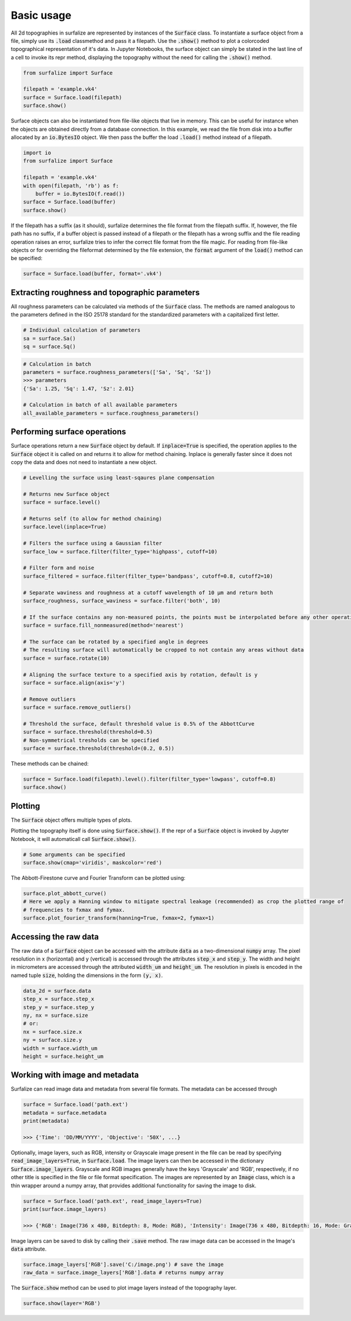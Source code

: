 .. default-role:: code

===========
Basic usage
===========

All 2d topographies in surfalize are represented by instances of the `Surface` class. To instantiate a surface object
from a file, simply use its `.load` classmethod and pass it a filepath. Use the `.show()` method to plot a colorcoded
topographical representation of it's data. In Jupyter Notebooks, the surface object can simply be stated in the last
line of a cell to invoke its repr method, displaying the topography without the need for calling the `.show()` method.

.. code:: python

    from surfalize import Surface

    filepath = 'example.vk4'
    surface = Surface.load(filepath)
    surface.show()

Surface objects can also be instantiated from file-like objects that live in memory. This can be useful for instance
when the objects are obtained directly from a database connection. In this example, we read the file from disk into a
buffer allocated by an `io.BytesIO` object. We then pass the buffer the load `.load()` method instead of a filepath.

.. code:: python

    import io
    from surfalize import Surface

    filepath = 'example.vk4'
    with open(filepath, 'rb') as f:
        buffer = io.BytesIO(f.read())
    surface = Surface.load(buffer)
    surface.show()

If the filepath has a suffix (as it should), surfalize determines the file format from the filepath suffix. If, however,
the file path has no suffix, if a buffer object is passed instead of a filepath or the filepath has a wrong suffix and
the file reading operation raises an error, surfalize tries to infer the correct file format from the file magic.
For reading from file-like objects or for overriding the fileformat determined by the file extension, the `format`
argument of the `load()` method can be specified:

.. code:: python

    surface = Surface.load(buffer, format='.vk4')




Extracting roughness and topographic parameters
===============================================

All roughness parameters can be calculated via methods of the `Surface` class.
The methods are named analogous to the parameters defined in the ISO 25178 standard for the 
standardized parameters with a capitalized first letter.

.. code:: python

    # Individual calculation of parameters
    sa = surface.Sa()
    sq = surface.Sq()

.. code:: python

    # Calculation in batch
    parameters = surface.roughness_parameters(['Sa', 'Sq', 'Sz'])
    >>> parameters
    {'Sa': 1.25, 'Sq': 1.47, 'Sz': 2.01}

    # Calculation in batch of all available parameters
    all_available_parameters = surface.roughness_parameters()


Performing surface operations
=============================

Surface operations return a new `Surface` object by default. If `inplace=True` is specified, the operation applies
to the `Surface` object it is called on and returns it to allow for method chaining. Inplace is generally faster since
it does not copy the data and does not need to instantiate a new object.

.. code:: python

    # Levelling the surface using least-sqaures plane compensation

    # Returns new Surface object
    surface = surface.level()

    # Returns self (to allow for method chaining)
    surface.level(inplace=True)

    # Filters the surface using a Gaussian filter
    surface_low = surface.filter(filter_type='highpass', cutoff=10)

    # Filter form and noise
    surface_filtered = surface.filter(filter_type='bandpass', cutoff=0.8, cutoff2=10)

    # Separate waviness and roughness at a cutoff wavelength of 10 µm and return both
    surface_roughness, surface_waviness = surface.filter('both', 10)

    # If the surface contains any non-measured points, the points must be interpolated before any other operation can be applied
    surface = surface.fill_nonmeasured(method='nearest')

    # The surface can be rotated by a specified angle in degrees
    # The resulting surface will automatically be cropped to not contain any areas without data
    surface = surface.rotate(10)

    # Aligning the surface texture to a specified axis by rotation, default is y
    surface = surface.align(axis='y')

    # Remove outliers
    surface = surface.remove_outliers()

    # Threshold the surface, default threshold value is 0.5% of the AbbottCurve
    surface = surface.threshold(threshold=0.5)
    # Non-symmetrical tresholds can be specified
    surface = surface.threshold(threshold=(0.2, 0.5))

These methods can be chained:

.. code:: python

    surface = Surface.load(filepath).level().filter(filter_type='lowpass', cutoff=0.8)
    surface.show()


Plotting
========

The `Surface` object offers multiple types of plots.

Plotting the topography itself is done using `Surface.show()`. If the repr of a `Surface` object is
invoked by Jupyter Notebook, it will automaticall call `Surface.show()`.

.. code:: python

    # Some arguments can be specified
    surface.show(cmap='viridis', maskcolor='red')

The Abbott-Firestone curve and Fourier Transform can be plotted using:

.. code:: python

    surface.plot_abbott_curve()
    # Here we apply a Hanning window to mitigate spectral leakage (recommended) as crop the plotted range of
    # frequencies to fxmax and fymax.
    surface.plot_fourier_transform(hanning=True, fxmax=2, fymax=1)

Accessing the raw data
======================

The raw data of a `Surface` object can be accessed with the attribute `data` as a two-dimensional `numpy` array.
The pixel resolution in x (horizontal) and y (vertical) is accessed through the attributes `step_x` and `step_y`.
The width and height in micrometers are accessed through the attributed `width_um` and `height_um`. The resolution in
pixels is encoded in the named tuple `size`, holding the dimensions in the form `(y, x)`.


.. code:: python

    data_2d = surface.data
    step_x = surface.step_x
    step_y = surface.step_y
    ny, nx = surface.size
    # or:
    nx = surface.size.x
    ny = surface.size.y
    width = surface.width_um
    height = surface.height_um

Working with image and metadata
===============================

Surfalize can read image data and metadata from several file formats. The metadata can be accessed through

.. code:: python

    surface = Surface.load('path.ext')
    metadata = surface.metadata
    print(metadata)

    >>> {'Time': 'DD/MM/YYYY', 'Objective': '50X', ...}

Optionally, image layers, such as RGB, intensity or Grayscale image present in the file can be read by specifying
`read_image_layers=True`, in `Surface.load`. The image layers can then be accessed in the dictionary
`Surface.image_layers`. Grayscale and RGB images generally have the keys 'Grayscale' and 'RGB', respectively, if no
other title is specified in the file or file format specification. The images are represented by an `Image` class,
which is a thin wrapper around a numpy array, that provides additional functionality for saving the image to disk.

.. code:: python

    surface = Surface.load('path.ext', read_image_layers=True)
    print(surface.image_layers)

    >>> {'RGB': Image(736 x 480, Bitdepth: 8, Mode: RGB), 'Intensity': Image(736 x 480, Bitdepth: 16, Mode: Grayscale)}

Image layers can be saved to disk by calling their `.save` method. The raw image data can be accessed in the Image's
`data` attribute.

.. code:: python

    surface.image_layers['RGB'].save('C:/image.png') # save the image
    raw_data = surface.image_layers['RGB'].data # returns numpy array

The `Surface.show` method can be used to plot image layers instead of the topography layer.

.. code:: python

    surface.show(layer='RGB')
